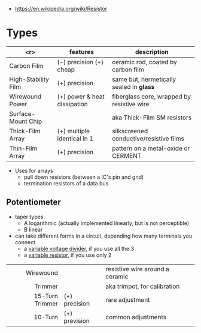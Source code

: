 #+ATTR_ORG: :width 100
[[https://upload.wikimedia.org/wikipedia/commons/thumb/e/ee/Resistor_symbol_America.svg/320px-Resistor_symbol_America.svg.png]]

- https://en.wikipedia.org/wiki/Resistor

* Types

|---------------------+------------------------------+--------------------------------------------|
|                 <r> | features                     | description                                |
|---------------------+------------------------------+--------------------------------------------|
|         Carbon Film | (-) precision (+) cheap      | ceramic rod, coated by carbon film         |
| High-Stability Film | (+) precision                | same but, hermetically sealed in *glass*   |
|     Wirewound Power | (+) power & heat dissipation | fiberglass core, wrapped by resistive wire |
|  Surface-Mount Chip |                              | aka Thick-Film SM resistors                |
|    Thick-Film Array | (+) multiple identical in 1  | silkscreened conductive/resistive films    |
|     Thin-Film Array | (+) precision                | pattern on a metal-oxide or CERMENT        |
|---------------------+------------------------------+--------------------------------------------|

- Uses for arrays
  - pull down resistors (between a IC's pin and gnd)
  - termination resistors of a data bus

** Potentiometer

- taper types
  - A logarithmic (actually implemented linearly, but is not perceptible)
  - B linear

- can take different forms in a circuit, depending how many terminals you connect
  - a _variable voltage divider_, if you use all the 3
  - a _variable resistor_, if you use only 2

|-----------------+---------------+---------------------------------|
|             <r> |               |                                 |
|-----------------+---------------+---------------------------------|
|       Wirewound |               | resistive wire around a ceramic |
|         Trimmer |               | aka trimpot, for calibration    |
| 15-Turn Trimmer | (+) precision | rare adjustment                 |
|         10-Turn | (+) prevision | common adjustments              |
|-----------------+---------------+---------------------------------|
